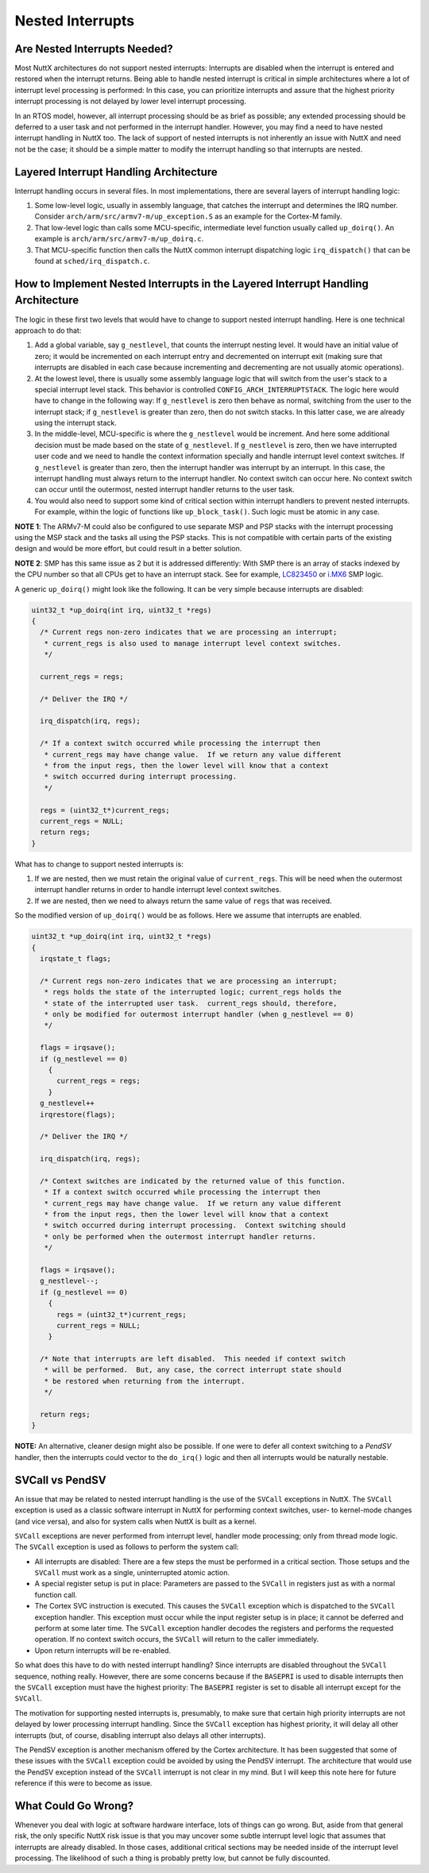 =================
Nested Interrupts
=================

Are Nested Interrupts Needed?
=============================

Most NuttX architectures do not support nested interrupts: Interrupts
are disabled when the interrupt is entered and restored when the
interrupt returns. Being able to handle nested interrupt is critical in
simple architectures where a lot of interrupt level processing is
performed: In this case, you can prioritize interrupts and assure that
the highest priority interrupt processing is not delayed by lower level
interrupt processing.

In an RTOS model, however, all interrupt processing should be as brief
as possible; any extended processing should be deferred to a user task
and not performed in the interrupt handler. However, you may find a need
to have nested interrupt handling in NuttX too. The lack of support of
nested interrupts is not inherently an issue with NuttX and need not be
the case; it should be a simple matter to modify the interrupt handling
so that interrupts are nested.

Layered Interrupt Handling Architecture
=======================================

Interrupt handling occurs in several files. In most implementations,
there are several layers of interrupt handling logic:

#. Some low-level logic, usually in assembly language, that catches the
   interrupt and determines the IRQ number. Consider
   ``arch/arm/src/armv7-m/up_exception.S`` as an example for the
   Cortex-M family.

#. That low-level logic than calls some MCU-specific, intermediate level
   function usually called ``up_doirq()``. An example is
   ``arch/arm/src/armv7-m/up_doirq.c``.

#. That MCU-specific function then calls the NuttX common interrupt
   dispatching logic ``irq_dispatch()`` that can be found at
   ``sched/irq_dispatch.c``.

How to Implement Nested Interrupts in the Layered Interrupt Handling Architecture
=================================================================================

The logic in these first two levels that would have to change to support
nested interrupt handling. Here is one technical approach to do that:

#. Add a global variable, say ``g_nestlevel``, that counts the interrupt
   nesting level. It would have an initial value of zero; it would be
   incremented on each interrupt entry and decremented on interrupt exit
   (making sure that interrupts are disabled in each case because
   incrementing and decrementing are not usually atomic operations).

#. At the lowest level, there is usually some assembly language logic
   that will switch from the user's stack to a special interrupt level
   stack. This behavior is controlled ``CONFIG_ARCH_INTERRUPTSTACK``.
   The logic here would have to change in the following way: If
   ``g_nestlevel`` is zero then behave as normal, switching from the
   user to the interrupt stack; if ``g_nestlevel`` is greater than zero,
   then do not switch stacks. In this latter case, we are already using
   the interrupt stack.

#. In the middle-level, MCU-specific is where the ``g_nestlevel`` would
   be increment. And here some additional decision must be made based on
   the state of ``g_nestlevel``. If ``g_nestlevel`` is zero, then we
   have interrupted user code and we need to handle the context
   information specially and handle interrupt level context switches. If
   ``g_nestlevel`` is greater than zero, then the interrupt handler was
   interrupt by an interrupt. In this case, the interrupt handling must
   always return to the interrupt handler. No context switch can occur
   here. No context switch can occur until the outermost, nested
   interrupt handler returns to the user task.

#. You would also need to support some kind of critical section within
   interrupt handlers to prevent nested interrupts. For example, within
   the logic of functions like ``up_block_task()``. Such logic must be
   atomic in any case.

**NOTE 1**: The ARMv7-M could also be configured to use separate MSP and
PSP stacks with the interrupt processing using the MSP stack and the
tasks all using the PSP stacks. This is not compatible with certain
parts of the existing design and would be more effort, but could result
in a better solution.

**NOTE 2**: SMP has this same issue as 2 but it is addressed
differently: With SMP there is an array of stacks indexed by the CPU
number so that all CPUs get to have an interrupt stack. See for
example,
`LC823450 <https://bitbucket.org/nuttx/nuttx/src/ca4ef377fb789ddc3e70979b28acb6730ff6a98c/arch/arm/src/lc823450/chip.h>`_
or
`i.MX6 <https://bitbucket.org/nuttx/nuttx/src/ca4ef377fb789ddc3e70979b28acb6730ff6a98c/arch/arm/src/imx6/chip.h>`_
SMP logic.

A generic ``up_doirq()`` might look like the following. It can be very
simple because interrupts are disabled:

.. code-block:: c

  uint32_t *up_doirq(int irq, uint32_t *regs)
  {
    /* Current regs non-zero indicates that we are processing an interrupt;
     * current_regs is also used to manage interrupt level context switches.
     */
   
    current_regs = regs;
   
    /* Deliver the IRQ */
   
    irq_dispatch(irq, regs);
   
    /* If a context switch occurred while processing the interrupt then
     * current_regs may have change value.  If we return any value different
     * from the input regs, then the lower level will know that a context
     * switch occurred during interrupt processing.
     */
   
    regs = (uint32_t*)current_regs;
    current_regs = NULL;
    return regs;
  }

What has to change to support nested interrupts is:

#. If we are nested, then we must retain the original value of
   ``current_regs``. This will be need when the outermost interrupt
   handler returns in order to handle interrupt level context switches.

#. If we are nested, then we need to always return the same value of
   ``regs`` that was received.

So the modified version of ``up_doirq()`` would be as follows. Here we
assume that interrupts are enabled.

.. code-block:: c

  uint32_t *up_doirq(int irq, uint32_t *regs)
  {
    irqstate_t flags;
   
    /* Current regs non-zero indicates that we are processing an interrupt;
     * regs holds the state of the interrupted logic; current_regs holds the
     * state of the interrupted user task.  current_regs should, therefore,
     * only be modified for outermost interrupt handler (when g_nestlevel == 0)
     */
   
    flags = irqsave();
    if (g_nestlevel == 0)
      {
        current_regs = regs;
      }
    g_nestlevel++
    irqrestore(flags);
   
    /* Deliver the IRQ */
   
    irq_dispatch(irq, regs);
   
    /* Context switches are indicated by the returned value of this function.
     * If a context switch occurred while processing the interrupt then
     * current_regs may have change value.  If we return any value different
     * from the input regs, then the lower level will know that a context
     * switch occurred during interrupt processing.  Context switching should
     * only be performed when the outermost interrupt handler returns.
     */
   
    flags = irqsave();
    g_nestlevel--;
    if (g_nestlevel == 0)
      {
        regs = (uint32_t*)current_regs;
        current_regs = NULL;
      }
   
    /* Note that interrupts are left disabled.  This needed if context switch
     * will be performed.  But, any case, the correct interrupt state should
     * be restored when returning from the interrupt.
     */
   
    return regs;
  }

**NOTE:** An alternative, cleaner design might also be possible. If one
were to defer all context switching to a *PendSV* handler, then the
interrupts could vector to the ``do_irq()`` logic and then all
interrupts would be naturally nestable.

SVCall vs PendSV
================

An issue that may be related to nested interrupt handling is the use of
the ``SVCall`` exceptions in NuttX. The ``SVCall`` exception is used as
a classic software interrupt in NuttX for performing context switches,
user- to kernel-mode changes (and vice versa), and also for system calls
when NuttX is built as a kernel.

``SVCall`` exceptions are never performed from interrupt level, handler
mode processing; only from thread mode logic. The ``SVCall`` exception
is used as follows to perform the system call:

* All interrupts are disabled: There are a few steps the must be
  performed in a critical section. Those setups and the ``SVCall`` must
  work as a single, uninterrupted atomic action.

* A special register setup is put in place: Parameters are passed to the
  ``SVCall`` in registers just as with a normal function call.

* The Cortex SVC instruction is executed. This causes the ``SVCall``
  exception which is dispatched to the ``SVCall`` exception handler.
  This exception must occur while the input register setup is in place;
  it cannot be deferred and perform at some later time. The ``SVCall``
  exception handler decodes the registers and performs the requested
  operation. If no context switch occurs, the ``SVCall`` will return to
  the caller immediately.

* Upon return interrupts will be re-enabled.

So what does this have to do with nested interrupt handling? Since
interrupts are disabled throughout the ``SVCall`` sequence, nothing
really. However, there are some concerns because if the ``BASEPRI`` is
used to disable interrupts then the ``SVCall`` exception must have the
highest priority: The ``BASEPRI`` register is set to disable all
interrupt except for the ``SVCall``.

The motivation for supporting nested interrupts is, presumably, to make
sure that certain high priority interrupts are not delayed by lower
processing interrupt handling. Since the ``SVCall`` exception has
highest priority, it will delay all other interrupts (but, of course,
disabling interrupt also delays all other interrupts).

The PendSV exception is another mechanism offered by the Cortex
architecture. It has been suggested that some of these issues with the
``SVCall`` exception could be avoided by using the PendSV interrupt. The
architecture that would use the PendSV exception instead of the
``SVCall`` interrupt is not clear in my mind. But I will keep this note
here for future reference if this were to become as issue.

What Could Go Wrong?
====================

Whenever you deal with logic at software hardware interface, lots of
things can go wrong. But, aside from that general risk, the only
specific NuttX risk issue is that you may uncover some subtle interrupt
level logic that assumes that interrupts are already disabled. In those
cases, additional critical sections may be needed inside of the
interrupt level processing. The likelihood of such a thing is probably
pretty low, but cannot be fully discounted.
